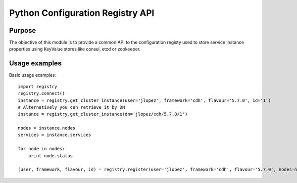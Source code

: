 Python Configuration Registry API
=================================

Purpose
-------
The objective of this module is to provide a common API to the configuration
registy used to store service instance properties using KeyValue stores
like consul, etcd or zookeeper.

Usage examples
--------------
Basic usage examples::

    import registry
    registry.connect()
    instance = registry.get_cluster_instance(user='jlopez', framework='cdh', flavour='5.7.0', id='1')
    # Alternatively you can retrieve it by DN
    instance = registry.get_cluster_instance(dn='jlopez/cdh/5.7.0/1')

    nodes = instance.nodes
    services = instance.services

    for node in nodes:
        print node.status

    (user, framework, flavour, id) = registry.register(user='jlopez', framework='cdh', flavour='5.7.0', nodes=nodes, services=services)
